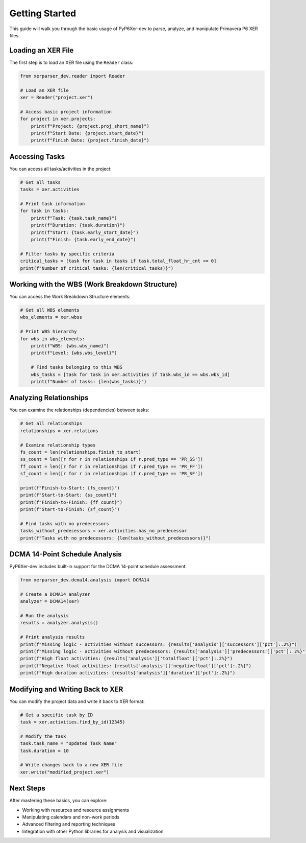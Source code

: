 Getting Started
===============

This guide will walk you through the basic usage of PyP6Xer-dev to parse, analyze, and manipulate Primavera P6 XER files.

Loading an XER File
------------------

The first step is to load an XER file using the ``Reader`` class:

.. code-block:: python

    from xerparser_dev.reader import Reader
    
    # Load an XER file
    xer = Reader("project.xer")
    
    # Access basic project information
    for project in xer.projects:
        print(f"Project: {project.proj_short_name}")
        print(f"Start Date: {project.start_date}")
        print(f"Finish Date: {project.finish_date}")

Accessing Tasks
--------------

You can access all tasks/activities in the project:

.. code-block:: python

    # Get all tasks
    tasks = xer.activities
    
    # Print task information
    for task in tasks:
        print(f"Task: {task.task_name}")
        print(f"Duration: {task.duration}")
        print(f"Start: {task.early_start_date}")
        print(f"Finish: {task.early_end_date}")
    
    # Filter tasks by specific criteria
    critical_tasks = [task for task in tasks if task.total_float_hr_cnt <= 0]
    print(f"Number of critical tasks: {len(critical_tasks)}")

Working with the WBS (Work Breakdown Structure)
----------------------------------------------

You can access the Work Breakdown Structure elements:

.. code-block:: python

    # Get all WBS elements
    wbs_elements = xer.wbss
    
    # Print WBS hierarchy
    for wbs in wbs_elements:
        print(f"WBS: {wbs.wbs_name}")
        print(f"Level: {wbs.wbs_level}")
        
        # Find tasks belonging to this WBS
        wbs_tasks = [task for task in xer.activities if task.wbs_id == wbs.wbs_id]
        print(f"Number of tasks: {len(wbs_tasks)}")

Analyzing Relationships
---------------------

You can examine the relationships (dependencies) between tasks:

.. code-block:: python

    # Get all relationships
    relationships = xer.relations
    
    # Examine relationship types
    fs_count = len(relationships.finish_to_start)
    ss_count = len([r for r in relationships if r.pred_type == 'PR_SS'])
    ff_count = len([r for r in relationships if r.pred_type == 'PR_FF'])
    sf_count = len([r for r in relationships if r.pred_type == 'PR_SF'])
    
    print(f"Finish-to-Start: {fs_count}")
    print(f"Start-to-Start: {ss_count}")
    print(f"Finish-to-Finish: {ff_count}")
    print(f"Start-to-Finish: {sf_count}")
    
    # Find tasks with no predecessors
    tasks_without_predecessors = xer.activities.has_no_predecessor
    print(f"Tasks with no predecessors: {len(tasks_without_predecessors)}")

DCMA 14-Point Schedule Analysis
------------------------------

PyP6Xer-dev includes built-in support for the DCMA 14-point schedule assessment:

.. code-block:: python

    from xerparser_dev.dcma14.analysis import DCMA14
    
    # Create a DCMA14 analyzer
    analyzer = DCMA14(xer)
    
    # Run the analysis
    results = analyzer.analysis()
    
    # Print analysis results
    print(f"Missing logic - activities without successors: {results['analysis']['successors']['pct']:.2%}")
    print(f"Missing logic - activities without predecessors: {results['analysis']['predecessors']['pct']:.2%}")
    print(f"High float activities: {results['analysis']['totalfloat']['pct']:.2%}")
    print(f"Negative float activities: {results['analysis']['negativefloat']['pct']:.2%}")
    print(f"High duration activities: {results['analysis']['duration']['pct']:.2%}")

Modifying and Writing Back to XER
--------------------------------

You can modify the project data and write it back to XER format:

.. code-block:: python

    # Get a specific task by ID
    task = xer.activities.find_by_id(12345)
    
    # Modify the task
    task.task_name = "Updated Task Name"
    task.duration = 10
    
    # Write changes back to a new XER file
    xer.write("modified_project.xer")

Next Steps
---------

After mastering these basics, you can explore:

- Working with resources and resource assignments
- Manipulating calendars and non-work periods
- Advanced filtering and reporting techniques
- Integration with other Python libraries for analysis and visualization